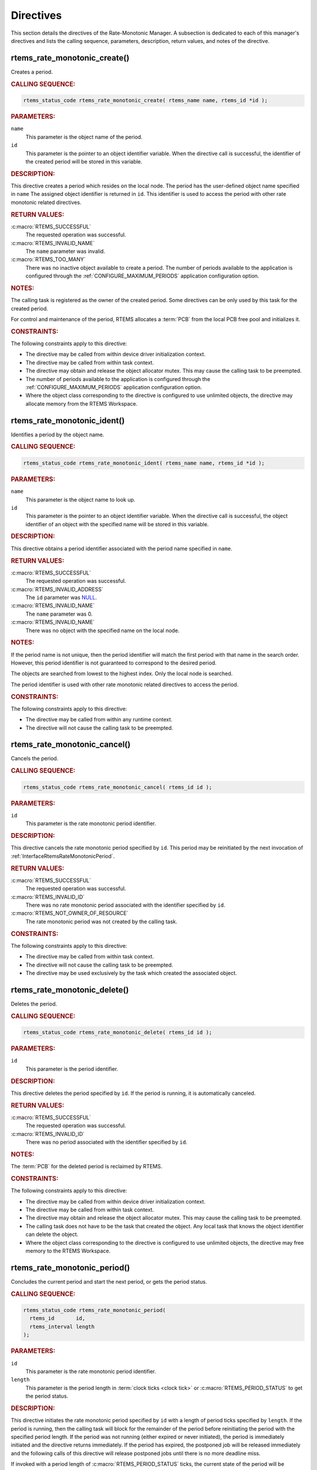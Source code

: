 .. SPDX-License-Identifier: CC-BY-SA-4.0

.. Copyright (C) 2020, 2021 embedded brains GmbH (http://www.embedded-brains.de)
.. Copyright (C) 2017 Kuan-Hsun Chen
.. Copyright (C) 1988, 2008 On-Line Applications Research Corporation (OAR)

.. This file is part of the RTEMS quality process and was automatically
.. generated.  If you find something that needs to be fixed or
.. worded better please post a report or patch to an RTEMS mailing list
.. or raise a bug report:
..
.. https://www.rtems.org/bugs.html
..
.. For information on updating and regenerating please refer to the How-To
.. section in the Software Requirements Engineering chapter of the
.. RTEMS Software Engineering manual.  The manual is provided as a part of
.. a release.  For development sources please refer to the online
.. documentation at:
..
.. https://docs.rtems.org

.. _RateMonotonicManagerDirectives:

Directives
==========

This section details the directives of the Rate-Monotonic Manager. A subsection
is dedicated to each of this manager's directives and lists the calling
sequence, parameters, description, return values, and notes of the directive.

.. Generated from spec:/rtems/ratemon/if/create

.. raw:: latex

    \clearpage

.. index:: rtems_rate_monotonic_create()
.. index:: create a period

.. _InterfaceRtemsRateMonotonicCreate:

rtems_rate_monotonic_create()
-----------------------------

Creates a period.

.. rubric:: CALLING SEQUENCE:

.. code-block:: c

    rtems_status_code rtems_rate_monotonic_create( rtems_name name, rtems_id *id );

.. rubric:: PARAMETERS:

``name``
    This parameter is the object name of the period.

``id``
    This parameter is the pointer to an object identifier variable.  When the
    directive call is successful, the identifier of the created period will be
    stored in this variable.

.. rubric:: DESCRIPTION:

This directive creates a period which resides on the local node.  The period
has the user-defined object name specified in ``name`` The assigned object
identifier is returned in ``id``.  This identifier is used to access the period
with other rate monotonic related directives.

.. rubric:: RETURN VALUES:

:c:macro:`RTEMS_SUCCESSFUL`
    The requested operation was successful.

:c:macro:`RTEMS_INVALID_NAME`
    The ``name`` parameter was invalid.

:c:macro:`RTEMS_TOO_MANY`
    There was no inactive object available to create a period.  The number of
    periods available to the application is configured through the
    :ref:`CONFIGURE_MAXIMUM_PERIODS` application configuration option.

.. rubric:: NOTES:

The calling task is registered as the owner of the created period.  Some
directives can be only used by this task for the created period.

For control and maintenance of the period, RTEMS allocates a :term:`PCB` from
the local PCB free pool and initializes it.

.. rubric:: CONSTRAINTS:

The following constraints apply to this directive:

* The directive may be called from within device driver initialization context.

* The directive may be called from within task context.

* The directive may obtain and release the object allocator mutex.  This may
  cause the calling task to be preempted.

* The number of periods available to the application is configured through the
  :ref:`CONFIGURE_MAXIMUM_PERIODS` application configuration option.

* Where the object class corresponding to the directive is configured to use
  unlimited objects, the directive may allocate memory from the RTEMS
  Workspace.

.. Generated from spec:/rtems/ratemon/if/ident

.. raw:: latex

    \clearpage

.. index:: rtems_rate_monotonic_ident()

.. _InterfaceRtemsRateMonotonicIdent:

rtems_rate_monotonic_ident()
----------------------------

Identifies a period by the object name.

.. rubric:: CALLING SEQUENCE:

.. code-block:: c

    rtems_status_code rtems_rate_monotonic_ident( rtems_name name, rtems_id *id );

.. rubric:: PARAMETERS:

``name``
    This parameter is the object name to look up.

``id``
    This parameter is the pointer to an object identifier variable.  When the
    directive call is successful, the object identifier of an object with the
    specified name will be stored in this variable.

.. rubric:: DESCRIPTION:

This directive obtains a period identifier associated with the period name
specified in ``name``.

.. rubric:: RETURN VALUES:

:c:macro:`RTEMS_SUCCESSFUL`
    The requested operation was successful.

:c:macro:`RTEMS_INVALID_ADDRESS`
    The ``id`` parameter was `NULL
    <https://en.cppreference.com/w/c/types/NULL>`_.

:c:macro:`RTEMS_INVALID_NAME`
    The ``name`` parameter was 0.

:c:macro:`RTEMS_INVALID_NAME`
    There was no object with the specified name on the local node.

.. rubric:: NOTES:

If the period name is not unique, then the period identifier will match the
first period with that name in the search order.  However, this period
identifier is not guaranteed to correspond to the desired period.

The objects are searched from lowest to the highest index.  Only the local node
is searched.

The period identifier is used with other rate monotonic related directives to
access the period.

.. rubric:: CONSTRAINTS:

The following constraints apply to this directive:

* The directive may be called from within any runtime context.

* The directive will not cause the calling task to be preempted.

.. Generated from spec:/rtems/ratemon/if/cancel

.. raw:: latex

    \clearpage

.. index:: rtems_rate_monotonic_cancel()
.. index:: cancel a period

.. _InterfaceRtemsRateMonotonicCancel:

rtems_rate_monotonic_cancel()
-----------------------------

Cancels the period.

.. rubric:: CALLING SEQUENCE:

.. code-block:: c

    rtems_status_code rtems_rate_monotonic_cancel( rtems_id id );

.. rubric:: PARAMETERS:

``id``
    This parameter is the rate monotonic period identifier.

.. rubric:: DESCRIPTION:

This directive cancels the rate monotonic period specified by ``id``.  This
period may be reinitiated by the next invocation of
:ref:`InterfaceRtemsRateMonotonicPeriod`.

.. rubric:: RETURN VALUES:

:c:macro:`RTEMS_SUCCESSFUL`
    The requested operation was successful.

:c:macro:`RTEMS_INVALID_ID`
    There was no rate monotonic period associated with the identifier specified
    by ``id``.

:c:macro:`RTEMS_NOT_OWNER_OF_RESOURCE`
    The rate monotonic period was not created by the calling task.

.. rubric:: CONSTRAINTS:

The following constraints apply to this directive:

* The directive may be called from within task context.

* The directive will not cause the calling task to be preempted.

* The directive may be used exclusively by the task which created the
  associated object.

.. Generated from spec:/rtems/ratemon/if/delete

.. raw:: latex

    \clearpage

.. index:: rtems_rate_monotonic_delete()
.. index:: delete a period

.. _InterfaceRtemsRateMonotonicDelete:

rtems_rate_monotonic_delete()
-----------------------------

Deletes the period.

.. rubric:: CALLING SEQUENCE:

.. code-block:: c

    rtems_status_code rtems_rate_monotonic_delete( rtems_id id );

.. rubric:: PARAMETERS:

``id``
    This parameter is the period identifier.

.. rubric:: DESCRIPTION:

This directive deletes the period specified by ``id``.  If the period is
running, it is automatically canceled.

.. rubric:: RETURN VALUES:

:c:macro:`RTEMS_SUCCESSFUL`
    The requested operation was successful.

:c:macro:`RTEMS_INVALID_ID`
    There was no period associated with the identifier specified by ``id``.

.. rubric:: NOTES:

The :term:`PCB` for the deleted period is reclaimed by RTEMS.

.. rubric:: CONSTRAINTS:

The following constraints apply to this directive:

* The directive may be called from within device driver initialization context.

* The directive may be called from within task context.

* The directive may obtain and release the object allocator mutex.  This may
  cause the calling task to be preempted.

* The calling task does not have to be the task that created the object.  Any
  local task that knows the object identifier can delete the object.

* Where the object class corresponding to the directive is configured to use
  unlimited objects, the directive may free memory to the RTEMS Workspace.

.. Generated from spec:/rtems/ratemon/if/period

.. raw:: latex

    \clearpage

.. index:: rtems_rate_monotonic_period()
.. index:: conclude current period
.. index:: start current period
.. index:: period initiation

.. _InterfaceRtemsRateMonotonicPeriod:

rtems_rate_monotonic_period()
-----------------------------

Concludes the current period and start the next period, or gets the period
status.

.. rubric:: CALLING SEQUENCE:

.. code-block:: c

    rtems_status_code rtems_rate_monotonic_period(
      rtems_id       id,
      rtems_interval length
    );

.. rubric:: PARAMETERS:

``id``
    This parameter is the rate monotonic period identifier.

``length``
    This parameter is the period length in :term:`clock ticks <clock tick>` or
    :c:macro:`RTEMS_PERIOD_STATUS` to get the period status.

.. rubric:: DESCRIPTION:

This directive initiates the rate monotonic period specified by ``id``  with a
length of period ticks specified by ``length``.  If the period is running, then
the calling task will block for the remainder of the period before reinitiating
the period with the specified period length.  If the period was not running
(either expired or never initiated), the period is immediately initiated and
the directive returns immediately.  If the period has expired, the postponed
job will be released immediately and the following calls of this directive will
release postponed jobs until there is no more deadline miss.

If invoked with a period length of :c:macro:`RTEMS_PERIOD_STATUS` ticks, the
current state of the period will be returned.  The directive status indicates
the current state of the period.  This does not alter the state or period
length of the period.

.. rubric:: RETURN VALUES:

:c:macro:`RTEMS_SUCCESSFUL`
    The requested operation was successful.

:c:macro:`RTEMS_INVALID_ID`
    There was no rate monotonic period associated with the identifier specified
    by ``id``.

:c:macro:`RTEMS_NOT_OWNER_OF_RESOURCE`
    The rate monotonic period was not created by the calling task.

:c:macro:`RTEMS_NOT_DEFINED`
    The rate monotonic period has never been initiated (only possible when the
    ``length`` parameter was equal to :c:macro:`RTEMS_PERIOD_STATUS`).

:c:macro:`RTEMS_TIMEOUT`
    The rate monotonic period has expired.

.. rubric:: CONSTRAINTS:

The following constraints apply to this directive:

* The directive may be called from within task context.

* The directive may be used exclusively by the task which created the
  associated object.

.. Generated from spec:/rtems/ratemon/if/get-status

.. raw:: latex

    \clearpage

.. index:: rtems_rate_monotonic_get_status()
.. index:: get status of period
.. index:: obtain status of period

.. _InterfaceRtemsRateMonotonicGetStatus:

rtems_rate_monotonic_get_status()
---------------------------------

Gets the detailed status of the period.

.. rubric:: CALLING SEQUENCE:

.. code-block:: c

    rtems_status_code rtems_rate_monotonic_get_status(
      rtems_id                            id,
      rtems_rate_monotonic_period_status *status
    );

.. rubric:: PARAMETERS:

``id``
    This parameter is the rate monotonic period identifier.

``status``
    This parameter is the pointer to a
    :c:type:`rtems_rate_monotonic_period_status` variable.  When the directive
    call is successful, the detailed period status will be stored in this
    variable.

.. rubric:: DESCRIPTION:

This directive returns the detailed status of the rate monotonic period
specified by ``id``.  The detailed status of the period will be returned in the
members of the period status object referenced by ``status``:

* The ``owner`` member is set to the identifier of the owner task of the
  period.

* The ``state`` member is set to the current state of the period.

* The ``postponed_jobs_count`` member is set to the count of jobs which are not
  released yet.

* If the current state of the period is :c:macro:`RATE_MONOTONIC_INACTIVE`, the
  ``since_last_period`` and ``executed_since_last_period`` members will be set
  to zero.  Otherwise, both members will contain time information since the
  last successful invocation of the :ref:`InterfaceRtemsRateMonotonicPeriod`
  directive by the owner task.  More specifically, the ``since_last_period``
  member will be set to the time elapsed since the last successful invocation.
  The ``executed_since_last_period`` member will be set to the processor time
  consumed by the owner task since the last successful invocation.

.. rubric:: RETURN VALUES:

:c:macro:`RTEMS_SUCCESSFUL`
    The requested operation was successful.

:c:macro:`RTEMS_INVALID_ID`
    There was no rate monotonic period associated with the identifier specified
    by ``id``.

:c:macro:`RTEMS_INVALID_ADDRESS`
    The ``status`` parameter was `NULL
    <https://en.cppreference.com/w/c/types/NULL>`_.

:c:macro:`RTEMS_NOT_DEFINED`
    There was no status available due to a reset of the processor time usage of
    the owner task of the period.

.. rubric:: CONSTRAINTS:

The following constraints apply to this directive:

* The directive may be called from within task context.

* The directive may be called from within interrupt context.

* The directive will not cause the calling task to be preempted.

.. Generated from spec:/rtems/ratemon/if/get-statistics

.. raw:: latex

    \clearpage

.. index:: rtems_rate_monotonic_get_statistics()
.. index:: get statistics of period
.. index:: obtain statistics of period

.. _InterfaceRtemsRateMonotonicGetStatistics:

rtems_rate_monotonic_get_statistics()
-------------------------------------

Gets the statistics of the period.

.. rubric:: CALLING SEQUENCE:

.. code-block:: c

    rtems_status_code rtems_rate_monotonic_get_statistics(
      rtems_id                                id,
      rtems_rate_monotonic_period_statistics *status
    );

.. rubric:: PARAMETERS:

``id``
    This parameter is the rate monotonic period identifier.

``status``
    This parameter is the pointer to a
    :c:type:`rtems_rate_monotonic_period_statistics` variable.  When the
    directive call is successful, the period statistics will be stored in this
    variable.

.. rubric:: DESCRIPTION:

This directive returns the statistics of the rate monotonic period specified by
``id``.  The statistics of the period will be returned in the members of the
period statistics object referenced by ``status``:

* The ``count`` member is set to the number of periods executed.

* The ``missed_count`` member is set to the number of periods missed.

* The ``min_cpu_time`` member is set to the least amount of processor time used
  in the period.

* The ``max_cpu_time`` member is set to the highest amount of processor time
  used in the period.

* The ``total_cpu_time`` member is set to the total amount of processor time
  used in the period.

* The ``min_wall_time`` member is set to the least amount of
  :term:`CLOCK_MONOTONIC` time used in the period.

* The ``max_wall_time`` member is set to the highest amount of
  :term:`CLOCK_MONOTONIC` time used in the period.

* The ``total_wall_time`` member is set to the total amount of
  :term:`CLOCK_MONOTONIC` time used in the period.

.. rubric:: RETURN VALUES:

:c:macro:`RTEMS_SUCCESSFUL`
    The requested operation was successful.

:c:macro:`RTEMS_INVALID_ID`
    There was no rate monotonic period associated with the identifier specified
    by ``id``.

:c:macro:`RTEMS_INVALID_ADDRESS`
    The ``status`` parameter was `NULL
    <https://en.cppreference.com/w/c/types/NULL>`_.

.. rubric:: CONSTRAINTS:

The following constraints apply to this directive:

* The directive may be called from within task context.

* The directive may be called from within interrupt context.

* The directive will not cause the calling task to be preempted.

.. Generated from spec:/rtems/ratemon/if/reset-statistics

.. raw:: latex

    \clearpage

.. index:: rtems_rate_monotonic_reset_statistics()
.. index:: reset statistics of period

.. _InterfaceRtemsRateMonotonicResetStatistics:

rtems_rate_monotonic_reset_statistics()
---------------------------------------

Resets the statistics of the period.

.. rubric:: CALLING SEQUENCE:

.. code-block:: c

    rtems_status_code rtems_rate_monotonic_reset_statistics( rtems_id id );

.. rubric:: PARAMETERS:

``id``
    This parameter is the rate monotonic period identifier.

.. rubric:: DESCRIPTION:

This directive resets the statistics of the rate monotonic period specified by
``id``.

.. rubric:: RETURN VALUES:

:c:macro:`RTEMS_SUCCESSFUL`
    The requested operation was successful.

:c:macro:`RTEMS_INVALID_ID`
    There was no rate monotonic period associated with the identifier specified
    by ``id``.

.. rubric:: CONSTRAINTS:

The following constraints apply to this directive:

* The directive may be called from within task context.

* The directive may be called from within interrupt context.

* The directive will not cause the calling task to be preempted.

.. Generated from spec:/rtems/ratemon/if/reset-all-statistics

.. raw:: latex

    \clearpage

.. index:: rtems_rate_monotonic_reset_all_statistics()
.. index:: reset statistics of all periods

.. _InterfaceRtemsRateMonotonicResetAllStatistics:

rtems_rate_monotonic_reset_all_statistics()
-------------------------------------------

Resets the statistics of all periods.

.. rubric:: CALLING SEQUENCE:

.. code-block:: c

    void rtems_rate_monotonic_reset_all_statistics( void );

.. rubric:: DESCRIPTION:

This directive resets the statistics information associated with all rate
monotonic period instances.

.. rubric:: CONSTRAINTS:

The following constraints apply to this directive:

* The directive may be called from within task context.

* The directive may obtain and release the object allocator mutex.  This may
  cause the calling task to be preempted.

.. Generated from spec:/rtems/ratemon/if/report-statistics

.. raw:: latex

    \clearpage

.. index:: rtems_rate_monotonic_report_statistics()
.. index:: print period statistics report
.. index:: period statistics report

.. _InterfaceRtemsRateMonotonicReportStatistics:

rtems_rate_monotonic_report_statistics()
----------------------------------------

Reports the period statistics using the :c:func:`printk` printer.

.. rubric:: CALLING SEQUENCE:

.. code-block:: c

    void rtems_rate_monotonic_report_statistics( void );

.. rubric:: DESCRIPTION:

This directive prints a report on all active periods which have executed at
least one period using the :c:func:`printk` printer.

.. rubric:: CONSTRAINTS:

The following constraints apply to this directive:

* The directive may be called from within task context.

* The directive may obtain and release the object allocator mutex.  This may
  cause the calling task to be preempted.

.. Generated from spec:/rtems/ratemon/if/report-statistics-with-plugin

.. raw:: latex

    \clearpage

.. index:: rtems_rate_monotonic_report_statistics_with_plugin()
.. index:: print period statistics report
.. index:: period statistics report

.. _InterfaceRtemsRateMonotonicReportStatisticsWithPlugin:

rtems_rate_monotonic_report_statistics_with_plugin()
----------------------------------------------------

Reports the period statistics using the printer plugin.

.. rubric:: CALLING SEQUENCE:

.. code-block:: c

    void rtems_rate_monotonic_report_statistics_with_plugin(
      const struct rtems_printer *printer
    );

.. rubric:: PARAMETERS:

``printer``
    This parameter is the printer plugin to output the report.

.. rubric:: DESCRIPTION:

This directive prints a report on all active periods which have executed at
least one period using the printer plugin specified by ``printer``.

.. rubric:: CONSTRAINTS:

The following constraints apply to this directive:

* The directive may be called from within task context.

* The directive may obtain and release the object allocator mutex.  This may
  cause the calling task to be preempted.
